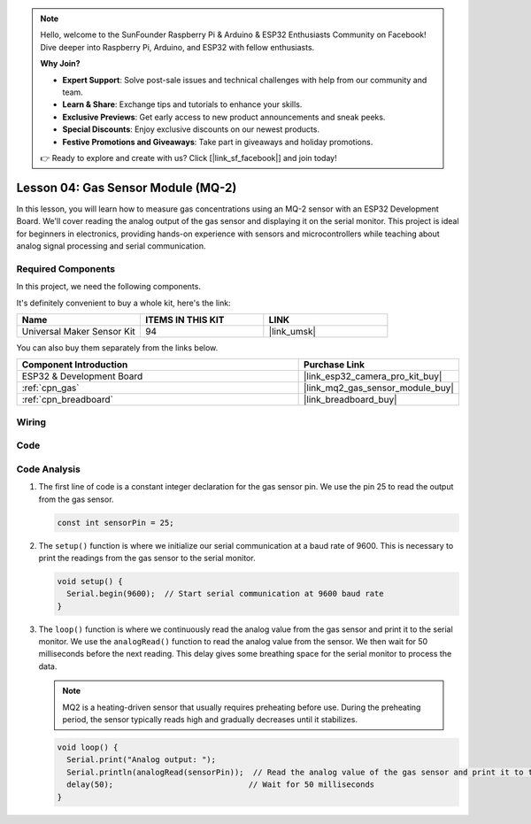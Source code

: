 .. note::

    Hello, welcome to the SunFounder Raspberry Pi & Arduino & ESP32 Enthusiasts Community on Facebook! Dive deeper into Raspberry Pi, Arduino, and ESP32 with fellow enthusiasts.

    **Why Join?**

    - **Expert Support**: Solve post-sale issues and technical challenges with help from our community and team.
    - **Learn & Share**: Exchange tips and tutorials to enhance your skills.
    - **Exclusive Previews**: Get early access to new product announcements and sneak peeks.
    - **Special Discounts**: Enjoy exclusive discounts on our newest products.
    - **Festive Promotions and Giveaways**: Take part in giveaways and holiday promotions.

    👉 Ready to explore and create with us? Click [|link_sf_facebook|] and join today!

.. _esp32_lesson04_mq2:

Lesson 04: Gas Sensor Module (MQ-2)
============================================

In this lesson, you will learn how to measure gas concentrations using an MQ-2 sensor with an ESP32 Development Board. We'll cover reading the analog output of the gas sensor and displaying it on the serial monitor. This project is ideal for beginners in electronics, providing hands-on experience with sensors and microcontrollers while teaching about analog signal processing and serial communication.

Required Components
--------------------------

In this project, we need the following components. 

It's definitely convenient to buy a whole kit, here's the link: 

.. list-table::
    :widths: 20 20 20
    :header-rows: 1

    *   - Name	
        - ITEMS IN THIS KIT
        - LINK
    *   - Universal Maker Sensor Kit
        - 94
        - |link_umsk|

You can also buy them separately from the links below.

.. list-table::
    :widths: 30 10
    :header-rows: 1

    *   - Component Introduction
        - Purchase Link

    *   - ESP32 & Development Board
        - |link_esp32_camera_pro_kit_buy|
    *   - :ref:`cpn_gas`
        - |link_mq2_gas_sensor_module_buy|
    *   - :ref:`cpn_breadboard`
        - |link_breadboard_buy|



Wiring
---------------------------

.. image:: img/Lesson_04_MQ2_Module_esp32_bb.png
    :width: 100%


Code
---------------------------

.. raw:: html

    <iframe src=https://create.arduino.cc/editor/sunfounder01/79ef2209-7e92-4a53-81f2-1ba01214af31/preview?embed style="height:510px;width:100%;margin:10px 0" frameborder=0></iframe>

Code Analysis
---------------------------

1. The first line of code is a constant integer declaration for the gas sensor pin. We use the pin 25 to read the output from the gas sensor.

   .. code-block:: arduino
   
      const int sensorPin = 25;

2. The ``setup()`` function is where we initialize our serial communication at a baud rate of 9600. This is necessary to print the readings from the gas sensor to the serial monitor.

   .. code-block:: arduino
   
      void setup() {
        Serial.begin(9600);  // Start serial communication at 9600 baud rate
      }

3. The ``loop()`` function is where we continuously read the analog value from the gas sensor and print it to the serial monitor. We use the ``analogRead()`` function to read the analog value from the sensor. We then wait for 50 milliseconds before the next reading. This delay gives some breathing space for the serial monitor to process the data.

   .. note:: 
   
     MQ2 is a heating-driven sensor that usually requires preheating before use. During the preheating period, the sensor typically reads high and gradually decreases until it stabilizes.

   .. code-block:: arduino
   
      void loop() {
        Serial.print("Analog output: ");
        Serial.println(analogRead(sensorPin));  // Read the analog value of the gas sensor and print it to the serial monitor
        delay(50);                             // Wait for 50 milliseconds
      }


